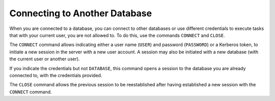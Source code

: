 ==============================
Connecting to Another Database
==============================

When you are connected to a database, you can connect to other databases
or use different credentials to execute tasks that with your
current user, you are not allowed to. To do this, use the commands
``CONNECT`` and ``CLOSE``.


.. code-block:: bnf
   :caption: Syntax of the CONNECT statement
   :name: Syntax of the CONNECT statement

   CONNECT
   [
         { USER <name:identifier> PASSWORD <password:literal>
       | TOKEN <token:literal> }
   ]
   [ DATABASE <name:identifier> ]


The ``CONNECT`` command allows indicating either a user name (``USER``)
and password (``PASSWORD``) or a Kerberos token, to initiate a new
session in the server with a new user account. A session may also be
initiated with a new database (with the current user or another user).

If you indicate the credentials but not ``DATABASE``, this command opens a session to the database you are already connected to, with the credentials provided. 

The ``CLOSE`` command allows the previous session to be reestablished
after having established a new session with the ``CONNECT`` command.